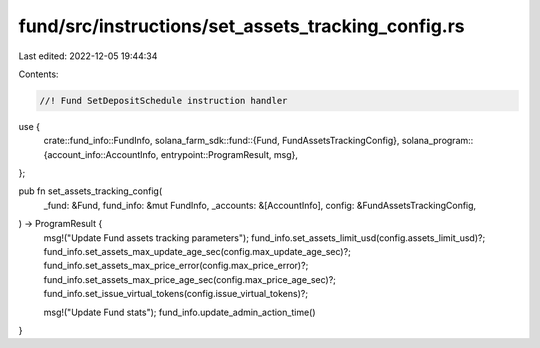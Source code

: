 fund/src/instructions/set_assets_tracking_config.rs
===================================================

Last edited: 2022-12-05 19:44:34

Contents:

.. code-block:: rs

    //! Fund SetDepositSchedule instruction handler

use {
    crate::fund_info::FundInfo,
    solana_farm_sdk::fund::{Fund, FundAssetsTrackingConfig},
    solana_program::{account_info::AccountInfo, entrypoint::ProgramResult, msg},
};

pub fn set_assets_tracking_config(
    _fund: &Fund,
    fund_info: &mut FundInfo,
    _accounts: &[AccountInfo],
    config: &FundAssetsTrackingConfig,
) -> ProgramResult {
    msg!("Update Fund assets tracking parameters");
    fund_info.set_assets_limit_usd(config.assets_limit_usd)?;
    fund_info.set_assets_max_update_age_sec(config.max_update_age_sec)?;
    fund_info.set_assets_max_price_error(config.max_price_error)?;
    fund_info.set_assets_max_price_age_sec(config.max_price_age_sec)?;
    fund_info.set_issue_virtual_tokens(config.issue_virtual_tokens)?;

    msg!("Update Fund stats");
    fund_info.update_admin_action_time()
}


